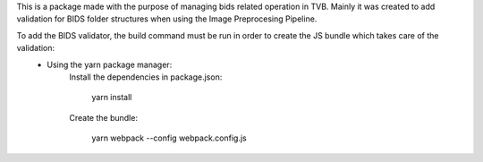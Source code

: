 This is a package made with the purpose of managing bids related operation in TVB. Mainly it was created to add validation for BIDS folder structures when using the Image Preprocesing Pipeline.

To add the BIDS validator, the build command must be run in order to create the JS bundle which takes care of the validation:
    - Using the yarn package manager:
        Install the dependencies in package.json:

            yarn install
        Create the bundle:

            yarn webpack --config webpack.config.js
